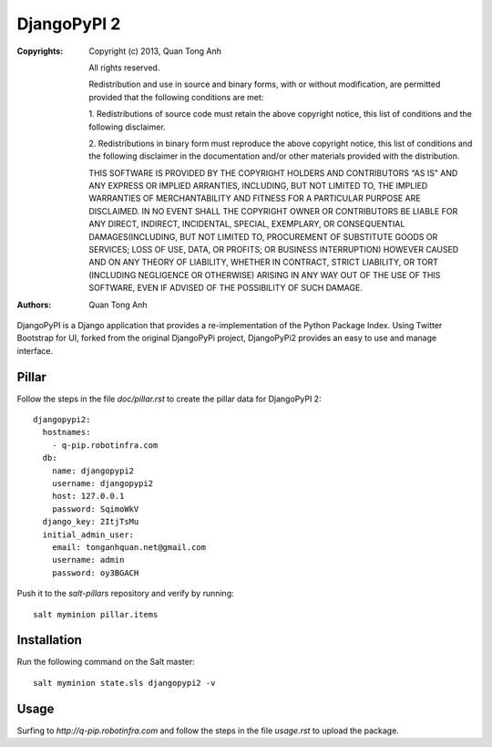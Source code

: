DjangoPyPI 2
============

:Copyrights: Copyright (c) 2013, Quan Tong Anh

             All rights reserved.

             Redistribution and use in source and binary forms, with or without
             modification, are permitted provided that the following conditions
             are met:

             1. Redistributions of source code must retain the above copyright
             notice, this list of conditions and the following disclaimer.

             2. Redistributions in binary form must reproduce the above
             copyright notice, this list of conditions and the following
             disclaimer in the documentation and/or other materials provided
             with the distribution.

             THIS SOFTWARE IS PROVIDED BY THE COPYRIGHT HOLDERS AND CONTRIBUTORS
             "AS IS" AND ANY EXPRESS OR IMPLIED ARRANTIES, INCLUDING, BUT NOT
             LIMITED TO, THE IMPLIED WARRANTIES OF MERCHANTABILITY AND FITNESS
             FOR A PARTICULAR PURPOSE ARE DISCLAIMED. IN NO EVENT SHALL THE
             COPYRIGHT OWNER OR CONTRIBUTORS BE LIABLE FOR ANY DIRECT, INDIRECT,
             INCIDENTAL, SPECIAL, EXEMPLARY, OR CONSEQUENTIAL DAMAGES(INCLUDING,
             BUT NOT LIMITED TO, PROCUREMENT OF SUBSTITUTE GOODS OR SERVICES;
             LOSS OF USE, DATA, OR PROFITS; OR BUSINESS INTERRUPTION) HOWEVER
             CAUSED AND ON ANY THEORY OF LIABILITY, WHETHER IN CONTRACT, STRICT
             LIABILITY, OR TORT (INCLUDING NEGLIGENCE OR OTHERWISE) ARISING IN
             ANY WAY OUT OF THE USE OF THIS SOFTWARE, EVEN IF ADVISED OF THE
             POSSIBILITY OF SUCH DAMAGE.
:Authors: - Quan Tong Anh

DjangoPyPI is a Django application that provides a re-implementation of the
Python Package Index. Using Twitter Bootstrap for UI, forked from the original
DjangoPyPi project, DjangoPyPi2 provides an easy to use and manage interface.

Pillar
------

Follow the steps in the file `doc/pillar.rst` to create the pillar data for DjangoPyPI
2::

  djangopypi2:
    hostnames:
      - q-pip.robotinfra.com
    db:
      name: djangopypi2
      username: djangopypi2
      host: 127.0.0.1
      password: SqimoWkV
    django_key: 2ItjTsMu
    initial_admin_user:
      email: tonganhquan.net@gmail.com
      username: admin
      password: oy3BGACH

Push it to the `salt-pillars` repository and verify by running::

  salt myminion pillar.items

Installation
------------

Run the following command on the Salt master::

  salt myminion state.sls djangopypi2 -v

Usage
-----

Surfing to `http://q-pip.robotinfra.com` and follow the steps in the file
`usage.rst` to upload the package.
